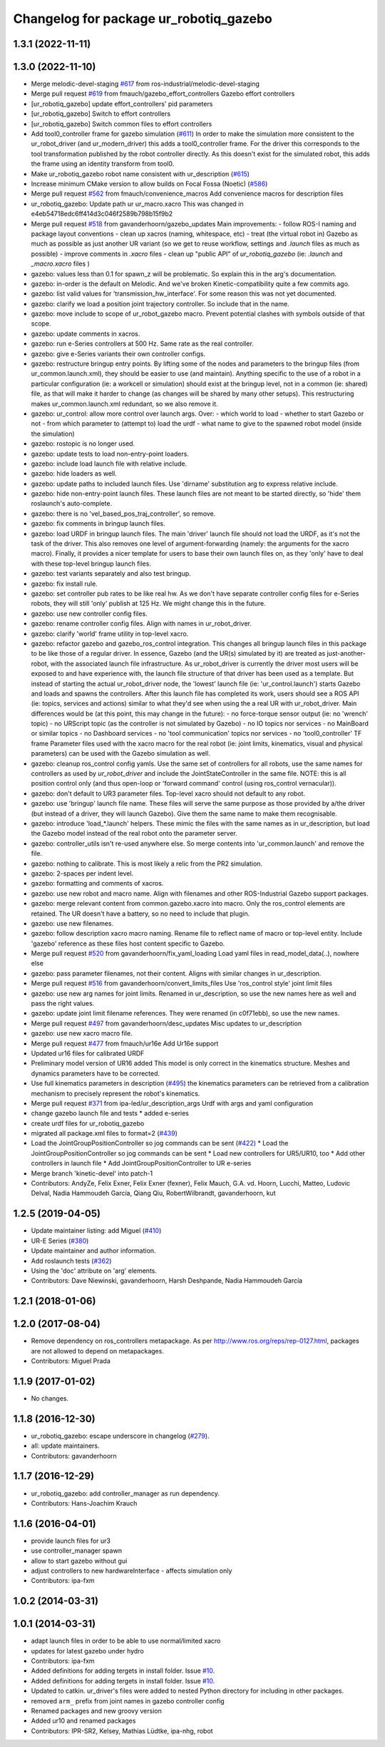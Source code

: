 ^^^^^^^^^^^^^^^^^^^^^^^^^^^^^^^
Changelog for package ur_robotiq_gazebo
^^^^^^^^^^^^^^^^^^^^^^^^^^^^^^^

1.3.1 (2022-11-11)
------------------

1.3.0 (2022-11-10)
------------------
* Merge melodic-devel-staging `#617 <https://github.com/ros-industrial/universal_robot/issues/617>`_ from ros-industrial/melodic-devel-staging
* Merge pull request `#619 <https://github.com/ros-industrial/universal_robot/issues/619>`_ from fmauch/gazebo_effort_controllers
  Gazebo effort controllers
* [ur_robotiq_gazebo] update effort_controllers' pid parameters
* [ur_robotiq_gazebo] Switch to effort controllers
* [ur_robotiq_gazebo] Switch common files to effort controllers
* Add tool0_controller frame for gazebo simulation (`#611 <https://github.com/ros-industrial/universal_robot/issues/611>`_)
  In order to make the simulation more consistent to the ur_robot_driver
  (and ur_modern_driver) this adds a tool0_controller frame.
  For the driver this corresponds to the tool transformation published by
  the robot controller directly. As this doesn't exist for the simulated
  robot, this adds the frame using an identity transform from tool0.
* Make ur_robotiq_gazebo robot name consistent with ur_description (`#615 <https://github.com/ros-industrial/universal_robot/issues/615>`_)
* Increase minimum CMake version to allow builds on Focal Fossa (Noetic) (`#586 <https://github.com/ros-industrial/universal_robot/issues/586>`_)
* Merge pull request `#562 <https://github.com/ros-industrial/universal_robot/issues/562>`_ from fmauch/convenience_macros
  Add convenience macros for description files
* ur_robotiq_gazebo: Update path ur ur_macro.xacro
  This was changed in e4eb54718edc6ff414d3c046f2589b798b15f9b2
* Merge pull request `#518 <https://github.com/ros-industrial/universal_robot/issues/518>`_ from gavanderhoorn/gazebo_updates
  Main improvements:
  - follow ROS-I naming and package layout conventions
  - clean up xacros (naming, whitespace, etc)
  - treat (the virtual robot in) Gazebo as much as possible as just another UR variant (so we get to reuse workflow, settings and `.launch` files as much as possible)
  - improve comments in `.xacro` files
  - clean up "public API" of `ur_robotiq_gazebo` (ie: `.launch` and `_macro.xacro` files )
* gazebo: values less than 0.1 for spawn_z will be problematic.
  So explain this in the arg's documentation.
* gazebo: in-order is the default on Melodic.
  And we've broken Kinetic-compatibility quite a few commits ago.
* gazebo: list valid values for 'transmission_hw_interface'.
  For some reason this was not yet documented.
* gazebo: clarify we load a position joint trajectory controller.
  So include that in the name.
* gazebo: move include to scope of ur_robot_gazebo macro.
  Prevent potential clashes with symbols outside of that scope.
* gazebo: update comments in xacros.
* gazebo: run e-Series controllers at 500 Hz.
  Same rate as the real controller.
* gazebo: give e-Series variants their own controller configs.
* gazebo: restructure bringup entry points.
  By lifting some of the nodes and parameters to the bringup files (from ur_common.launch.xml), they should be easier to use (and maintain).
  Anything specific to the use of a robot in a particular configuration (ie: a workcell or simulation) should exist at the bringup level, not in a common (ie: shared) file, as that will make it harder to change (as changes will be shared by many other setups).
  This restructuring makes ur_common.launch.xml redundant, so we also remove it.
* gazebo: ur_control: allow more control over launch args.
  Over:
  - which world to load
  - whether to start Gazebo or not
  - from which parameter to (attempt to) load the urdf
  - what name to give to the spawned robot model (inside the simulation)
* gazebo: rostopic is no longer used.
* gazebo: update tests to load non-entry-point loaders.
* gazebo: include load launch file with relative include.
* gazebo: hide loaders as well.
* gazebo: update paths to included launch files.
  Use 'dirname' substitution arg to express relative include.
* gazebo: hide non-entry-point launch files.
  These launch files are not meant to be started directly, so 'hide' them roslaunch's auto-complete.
* gazebo: there is no 'vel_based_pos_traj_controller', so remove.
* gazebo: fix comments in bringup launch files.
* gazebo: load URDF in bringup launch files.
  The main 'driver' launch file should not load the URDF, as it's not the task of the driver.
  This also removes one level of argument-forwarding (namely: the arguments for the xacro macro).
  Finally, it provides a nicer template for users to base their own launch files on, as they 'only' have to deal with these top-level bringup launch files.
* gazebo: test variants separately and also test bringup.
* gazebo: fix install rule.
* gazebo: set controller pub rates to be like real hw.
  As we don't have separate controller config files for e-Series robots, they will still 'only' publish at 125 Hz.
  We might change this in the future.
* gazebo: use new controller config files.
* gazebo: rename controller config files.
  Align with names in ur_robot_driver.
* gazebo: clarify 'world' frame utility in top-level xacro.
* gazebo: refactor gazebo and gazebo_ros_control integration.
  This changes all bringup launch files in this package to be like those of a regular driver. In essence, Gazebo (and the UR(s) simulated by it) are treated as just-another-robot, with the associated launch file infrastructure.
  As ur_robot_driver is currently the driver most users will be exposed to and have experience with, the launch file structure of that driver has been used as a template. But instead of starting the actual ur_robot_driver node, the 'lowest' launch file (ie: 'ur_control.launch') starts Gazebo and loads and spawns the controllers. After this launch file has completed its work, users should see a ROS API (ie: topics, services and actions) similar to what they'd see when using the a real UR with ur_robot_driver.
  Main differences would be (at this point, this may change in the future):
  - no force-torque sensor output (ie: no 'wrench' topic)
  - no URScript topic (as the controller is not simulated by Gazebo)
  - no IO topics nor services
  - no MainBoard or similar topics
  - no Dashboard services
  - no 'tool communication' topics nor services
  - no 'tool0_controller' TF frame
  Parameter files used with the xacro macro for the real robot (ie: joint limits, kinematics, visual and physical parameters) can be used with the Gazebo simulation as well.
* gazebo: cleanup ros_control config yamls.
  Use the same set of controllers for all robots, use the same names for controllers as used by `ur_robot_driver` and include the JointStateController in the same file.
  NOTE: this is all position control only (and thus open-loop or 'forward command' control (using ros_control vernacular)).
* gazebo: don't default to UR3 parameter files.
  Top-level xacro should not default to any robot.
* gazebo: use 'bringup' launch file name.
  These files will serve the same purpose as those provided by a/the driver (but instead of a driver, they will launch Gazebo). Give them the same name to make them recognisable.
* gazebo: introduce 'load\_*.launch' helpers.
  These mimic the files with the same names as in ur_description, but load the Gazebo model instead of the real robot onto the parameter server.
* gazebo: controller_utils isn't re-used anywhere else.
  So merge contents into 'ur_common.launch' and remove the file.
* gazebo: nothing to calibrate.
  This is most likely a relic from the PR2 simulation.
* gazebo: 2-spaces per indent level.
* gazebo: formatting and comments of xacros.
* gazebo: use new robot and macro name.
  Align with filenames and other ROS-Industrial Gazebo support packages.
* gazebo: merge relevant content from common.gazebo.xacro into macro.
  Only the ros_control elements are retained.
  The UR doesn't have a battery, so no need to include that plugin.
* gazebo: use new filenames.
* gazebo: follow description xacro macro naming.
  Rename file to reflect name of macro or top-level entity.
  Include 'gazebo' reference as these files host content specific to Gazebo.
* Merge pull request `#520 <https://github.com/ros-industrial/universal_robot/issues/520>`_ from gavanderhoorn/fix_yaml_loading
  Load yaml files in read_model_data(..), nowhere else
* gazebo: pass parameter filenames, not their content.
  Aligns with similar changes in ur_description.
* Merge pull request `#516 <https://github.com/ros-industrial/universal_robot/issues/516>`_ from gavanderhoorn/convert_limits_files
  Use 'ros_control style' joint limit files
* gazebo: use new arg names for joint limits.
  Renamed in ur_description, so use the new names here as well and pass the right values.
* gazebo: update joint limit filename references.
  They were renamed (in c0f71ebb), so use the new names.
* Merge pull request `#497 <https://github.com/ros-industrial/universal_robot/issues/497>`_ from gavanderhoorn/desc_updates
  Misc updates to ur_description
* gazebo: use new xacro macro file.
* Merge pull request `#477 <https://github.com/ros-industrial/universal_robot/issues/477>`_ from fmauch/ur16e
  Add Ur16e support
* Updated ur16 files for calibrated URDF
* Preliminary model version of UR16 added
  This model is only correct in the kinematics structure. Meshes and dynamics
  parameters have to be corrected.
* Use full kinematics parameters in description (`#495 <https://github.com/ros-industrial/universal_robot/issues/495>`_)
  the kinematics parameters can be retrieved from a calibration mechanism
  to precisely represent the robot's kinematics.
* Merge pull request `#371 <https://github.com/ros-industrial/universal_robot/issues/371>`_ from ipa-led/ur_description_args
  Urdf with args and yaml configuration
* change gazebo launch file and tests
  * added e-series
* create urdf files for ur_robotiq_gazebo
* migrated all package.xml files to format=2 (`#439 <https://github.com/ros-industrial/universal_robot/issues/439>`_)
* Load the JointGroupPositionController so jog commands can be sent (`#422 <https://github.com/ros-industrial/universal_robot/issues/422>`_)
  * Load the JointGroupPositionController so jog commands can be sent
  * Load new controllers for UR5/UR10, too
  * Add other controllers in launch file
  * Add JointGroupPositionController to UR e-series
* Merge branch 'kinetic-devel' into patch-1
* Contributors: AndyZe, Felix Exner, Felix Exner (fexner), Felix Mauch, G.A. vd. Hoorn, Lucchi, Matteo, Ludovic Delval, Nadia Hammoudeh García, Qiang Qiu, RobertWilbrandt, gavanderhoorn, kut

1.2.5 (2019-04-05)
------------------
* Update maintainer listing: add Miguel (`#410 <https://github.com/ros-industrial/universal_robot/issues/410>`_)
* UR-E Series (`#380 <https://github.com/ros-industrial/universal_robot/issues/380>`_)
* Update maintainer and author information.
* Add roslaunch tests (`#362 <https://github.com/ros-industrial/universal_robot/issues/362>`_)
* Using the 'doc' attribute on 'arg' elements.
* Contributors: Dave Niewinski, gavanderhoorn, Harsh Deshpande, Nadia Hammoudeh García

1.2.1 (2018-01-06)
------------------

1.2.0 (2017-08-04)
------------------
* Remove dependency on ros_controllers metapackage.
  As per http://www.ros.org/reps/rep-0127.html, packages are not allowed to
  depend on metapackages.
* Contributors: Miguel Prada

1.1.9 (2017-01-02)
------------------
* No changes.

1.1.8 (2016-12-30)
------------------
* ur_robotiq_gazebo: escape underscore in changelog (`#279 <https://github.com/ros-industrial/universal_robot/issues/279>`_).
* all: update maintainers.
* Contributors: gavanderhoorn

1.1.7 (2016-12-29)
------------------
* ur_robotiq_gazebo: add controller_manager as run dependency.
* Contributors: Hans-Joachim Krauch

1.1.6 (2016-04-01)
------------------
* provide launch files for ur3
* use controller_manager spawn
* allow to start gazebo without gui
* adjust controllers to new hardwareInterface - affects simulation only
* Contributors: ipa-fxm

1.0.2 (2014-03-31)
------------------

1.0.1 (2014-03-31)
------------------
* adapt launch files in order to be able to use normal/limited xacro
* updates for latest gazebo under hydro
* Contributors: ipa-fxm

* Added definitions for adding tergets in install folder. Issue `#10 <https://github.com/ros-industrial/universal_robot/issues/10>`_.
* Added definitions for adding tergets in install folder. Issue `#10 <https://github.com/ros-industrial/universal_robot/issues/10>`_.
* Updated to catkin.  ur_driver's files were added to nested Python directory for including in other packages.
* removed ``arm_`` prefix from joint names in gazebo controller config
* Renamed packages and new groovy version
* Added ur10 and renamed packages
* Contributors: IPR-SR2, Kelsey, Mathias Lüdtke, ipa-nhg, robot
